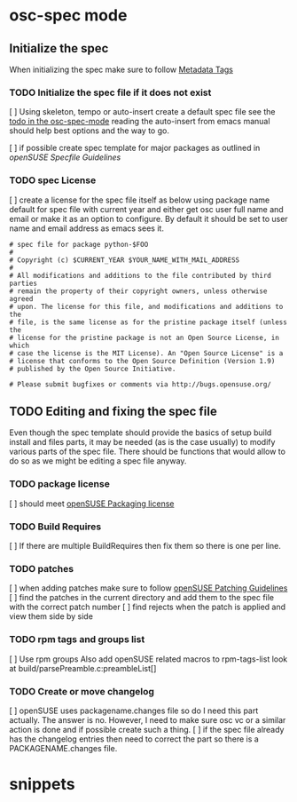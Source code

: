 * osc-spec mode
** Initialize the spec
When initializing the spec make sure to follow [[http://en.opensuse.org/openSUSE:Specfile_guidelines#Metadata_Tags][Metadata Tags]]

 
*** TODO Initialize the spec file if it does not exist
    [ ] Using skeleton, tempo or auto-insert create a default spec file see the
    [[file:osc-spec-mode.el::%3B%3B%20TODO%20use%20auto-insert%20mode%20to%20initiliaze%20the%20spec][todo in the osc-spec-mode]] reading the auto-insert from emacs manual should
    help best options and the way to go.

    [ ] if possible create spec template for major packages as outlined in 
   [[ http://en.opensuse.org/openSUSE:Specfile_guidelines][openSUSE Specfile Guidelines]]
*** TODO spec License
    [ ] create a license for the spec file itself as below using package name default for spec file 
      with current year and either get osc user full name and email or make it as an option
      to configure. By default it should be set to user name and email address as
      emacs sees it.

       #+begin_example
       # spec file for package python-$FOO
       #
       # Copyright (c) $CURRENT_YEAR $YOUR_NAME_WITH_MAIL_ADDRESS
       #
       # All modifications and additions to the file contributed by third parties
       # remain the property of their copyright owners, unless otherwise agreed
       # upon. The license for this file, and modifications and additions to the
       # file, is the same license as for the pristine package itself (unless the
       # license for the pristine package is not an Open Source License, in which
       # case the license is the MIT License). An "Open Source License" is a
       # license that conforms to the Open Source Definition (Version 1.9)
       # published by the Open Source Initiative.
  
       # Please submit bugfixes or comments via http://bugs.opensuse.org/
       #+end_example
** TODO Editing and fixing the spec file
Even though the spec template should provide the basics of setup build install
and files parts, it may be needed (as is the case usually) to modify various
parts of the spec file. There should be functions that would allow to do so as
we might be editing a spec file anyway.

*** TODO package license
    [ ] should meet [[http://en.opensuse.org/openSUSE:Packaging_guidelines#Licensing][openSUSE Packaging license]]

*** TODO Build Requires
    [ ] If there are multiple BuildRequires then fix them so there is one per
    line.
*** TODO patches
    [ ] when adding patches make sure to follow [[http://en.opensuse.org/openSUSE:Packaging_Patches_guidelines][openSUSE Patching Guidelines]]
    [ ] find the patches in the current directory and add them to the spec file
    with the correct patch number
    [ ] find rejects when the patch is applied and view  them side by side

*** TODO rpm tags and groups list
    [ ] Use rpm groups  Also add openSUSE related macros to rpm-tags-list look at
    build/parsePreamble.c:preambleList[] 
*** TODO Create or move changelog
    [ ] openSUSE uses packagename.changes file so do I need this part
     actually. The answer is no. However, I need to make sure osc vc or a similar
     action is done and if possible create such a thing.
    [ ] if the spec file already has the changelog entries then need to
    correct the part so there is a PACKAGENAME.changes file.

* snippets
